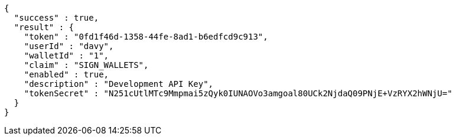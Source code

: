 [source,options="nowrap"]
----
{
  "success" : true,
  "result" : {
    "token" : "0fd1f46d-1358-44fe-8ad1-b6edfcd9c913",
    "userId" : "davy",
    "walletId" : "1",
    "claim" : "SIGN_WALLETS",
    "enabled" : true,
    "description" : "Development API Key",
    "tokenSecret" : "N251cUtlMTc9Mmpmai5zQyk0IUNAOVo3amgoal80UCk2NjdaQ09PNjE+VzRYX2hWNjU="
  }
}
----
